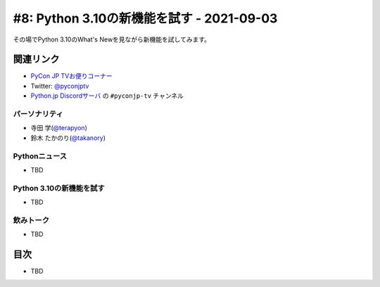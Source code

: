 ============================================
 #8: Python 3.10の新機能を試す - 2021-09-03
============================================

その場でPython 3.10のWhat's Newを見ながら新機能を試してみます。

.. raw:: html

   <iframe width="560" height="315" src="https://www.youtube.com/embed/ymo7H5WqzqI" title="YouTube video player" frameborder="0" allow="accelerometer; autoplay; clipboard-write; encrypted-media; gyroscope; picture-in-picture" allowfullscreen></iframe>

関連リンク
==========
* `PyCon JP TVお便りコーナー <https://docs.google.com/forms/d/e/1FAIpQLSfvL4cKteAaG_czTXjofR83owyjXekG9GNDGC6-jRZCb_2HRw/viewform>`_
* Twitter: `@pyconjptv <https://twitter.com/pyconjptv>`_
* `Python.jp Discordサーバ <https://www.python.jp/pages/pythonjp_discord.html>`_ の ``#pyconjp-tv`` チャンネル

パーソナリティ
--------------
* 寺田 学(`@terapyon <https://twitter.com>`_)
* 鈴木 たかのり(`@takanory <https://twitter.com/takanory>`_)

Pythonニュース
--------------
* TBD

Python 3.10の新機能を試す
-------------------------
* TBD

飲みトーク
----------
* TBD

目次
====
* TBD
